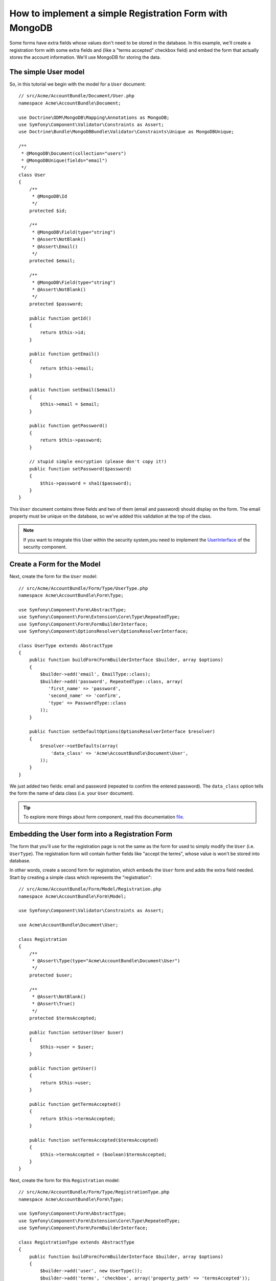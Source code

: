 How to implement a simple Registration Form with MongoDB
========================================================

Some forms have extra fields whose values don't need to be stored in the
database. In this example, we'll create a registration form with some extra
fields and (like a "terms accepted" checkbox field) and embed the form that
actually stores the account information. We'll use MongoDB for storing the data.

The simple User model
---------------------

So, in this tutorial we begin with the model for a ``User`` document::

    // src/Acme/AccountBundle/Document/User.php
    namespace Acme\AccountBundle\Document;

    use Doctrine\ODM\MongoDB\Mapping\Annotations as MongoDB;
    use Symfony\Component\Validator\Constraints as Assert;
    use Doctrine\Bundle\MongoDBBundle\Validator\Constraints\Unique as MongoDBUnique;

    /**
     * @MongoDB\Document(collection="users")
     * @MongoDBUnique(fields="email")
     */
    class User
    {
        /**
         * @MongoDB\Id
         */
        protected $id;

        /**
         * @MongoDB\Field(type="string")
         * @Assert\NotBlank()
         * @Assert\Email()
         */
        protected $email;

        /**
         * @MongoDB\Field(type="string")
         * @Assert\NotBlank()
         */
        protected $password;

        public function getId()
        {
            return $this->id;
        }

        public function getEmail()
        {
            return $this->email;
        }

        public function setEmail($email)
        {
            $this->email = $email;
        }

        public function getPassword()
        {
            return $this->password;
        }

        // stupid simple encryption (please don't copy it!)
        public function setPassword($password)
        {
            $this->password = sha1($password);
        }
    }

This ``User`` document contains three fields and two of them (email and
password) should display on the form. The email property must be unique
on the database, so we've added this validation at the top of the class.

.. note::

    If you want to integrate this User within the security system,you need
    to implement the `UserInterface`_ of the security component.

Create a Form for the Model
---------------------------

Next, create the form for the ``User`` model::

    // src/Acme/AccountBundle/Form/Type/UserType.php
    namespace Acme\AccountBundle\Form\Type;

    use Symfony\Component\Form\AbstractType;
    use Symfony\Component\Form\Extension\Core\Type\RepeatedType;
    use Symfony\Component\Form\FormBuilderInterface;
    use Symfony\Component\OptionsResolver\OptionsResolverInterface;

    class UserType extends AbstractType
    {
        public function buildForm(FormBuilderInterface $builder, array $options)
        {
            $builder->add('email', EmailType::class);
            $builder->add('password', RepeatedType::class, array(
               'first_name' => 'password',
               'second_name' => 'confirm',
               'type' => PasswordType::class
            ));
        }

        public function setDefaultOptions(OptionsResolverInterface $resolver)
        {
            $resolver->setDefaults(array(
                'data_class' => 'Acme\AccountBundle\Document\User',
            ));
        }
    }

We just added two fields: email and password (repeated to confirm the entered
password). The ``data_class`` option tells the form the name of data class
(i.e. your ``User`` document).

.. tip::

    To explore more things about form component, read this documentation `file`_.

Embedding the User form into a Registration Form
------------------------------------------------

The form that you'll use for the registration page is not the same as the
form for used to simply modify the ``User`` (i.e. ``UserType``). The registration
form will contain further fields like "accept the terms", whose value is
won't be stored into database.

In other words, create a second form for registration, which embeds the ``User``
form and adds the extra field needed. Start by creating a simple class which
represents the "registration"::

    // src/Acme/AccountBundle/Form/Model/Registration.php
    namespace Acme\AccountBundle\Form\Model;

    use Symfony\Component\Validator\Constraints as Assert;

    use Acme\AccountBundle\Document\User;

    class Registration
    {
        /**
         * @Assert\Type(type="Acme\AccountBundle\Document\User")
         */
        protected $user;

        /**
         * @Assert\NotBlank()
         * @Assert\True()
         */
        protected $termsAccepted;

        public function setUser(User $user)
        {
            $this->user = $user;
        }

        public function getUser()
        {
            return $this->user;
        }

        public function getTermsAccepted()
        {
            return $this->termsAccepted;
        }

        public function setTermsAccepted($termsAccepted)
        {
            $this->termsAccepted = (boolean)$termsAccepted;
        }
    }

Next, create the form for this ``Registration`` model::

    // src/Acme/AccountBundle/Form/Type/RegistrationType.php
    namespace Acme\AccountBundle\Form\Type;

    use Symfony\Component\Form\AbstractType;
    use Symfony\Component\Form\Extension\Core\Type\RepeatedType;
    use Symfony\Component\Form\FormBuilderInterface;

    class RegistrationType extends AbstractType
    {
        public function buildForm(FormBuilderInterface $builder, array $options)
        {
            $builder->add('user', new UserType());
            $builder->add('terms', 'checkbox', array('property_path' => 'termsAccepted'));
        }

        public function getName()
        {
            return 'registration';
        }
    }

You don't need to use special method for embedding the ``UserType`` form.
A form is a field, too - so you can add this like any other field, with the
expectation that the corresponding ``user`` property will hold an instance
of the class ``UserType``.

Handling the Form Submission
----------------------------

Next, you need a controller to handle the form. Start by creating a simple
controller for displaying the registration form::

    // src/Acme/AccountBundle/Controller/AccountController.php
    namespace Acme\AccountBundle\Controller;

    use Symfony\Bundle\FrameworkBundle\Controller\Controller;
    use Symfony\Component\HttpFoundation\Response;

    use Acme\AccountBundle\Form\Type\RegistrationType;
    use Acme\AccountBundle\Form\Model\Registration;

    class AccountController extends Controller
    {
        public function registerAction()
        {
            $form = $this->createForm(new RegistrationType(), new Registration());

            return $this->render('AcmeAccountBundle:Account:register.html.twig', array('form' => $form->createView()));
        }
    }

and its template:

.. code-block:: html+jinja

    {# src/Acme/AccountBundle/Resources/views/Account/register.html.twig #}

    <form action="{{ path('create')}}" method="post" {{ form_enctype(form) }}>
        {{ form_widget(form) }}

        <input type="submit" />
    </form>

Finally, create the controller which handles the form submission.  This performs
the validation and saves the data into MongoDB::

    public function createAction()
    {
        $dm = $this->get('doctrine_mongodb')->getManager();

        $form = $this->createForm(new RegistrationType(), new Registration());

        $form->bindRequest($this->getRequest());

        if ($form->isValid()) {
            $registration = $form->getData();

            $dm->persist($registration->getUser());
            $dm->flush();

            return $this->redirect(...);
        }

        return $this->render('AcmeAccountBundle:Account:register.html.twig', array('form' => $form->createView()));
    }

That's it! Your form now validates, and allows you to save the ``User``
object to MongoDB.

.. _`UserInterface`: http://symfony.com/doc/current/book/security.html#book-security-user-entity
.. _`file`: http://symfony.com/doc/current/book/forms.html
